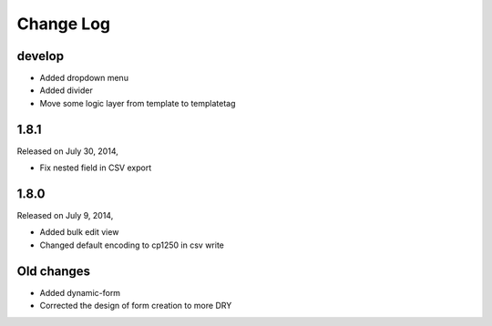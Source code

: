 Change Log
----------

develop
~~~~~~~
* Added dropdown menu
* Added divider
* Move some logic layer from template to templatetag


1.8.1
~~~~~

Released on July 30, 2014,

* Fix nested field in CSV export


1.8.0
~~~~~

Released on July 9, 2014,

* Added bulk edit view
* Changed default encoding to cp1250 in csv write


Old changes
~~~~~~~~~~~

* Added dynamic-form

* Corrected the design of form creation to more DRY
